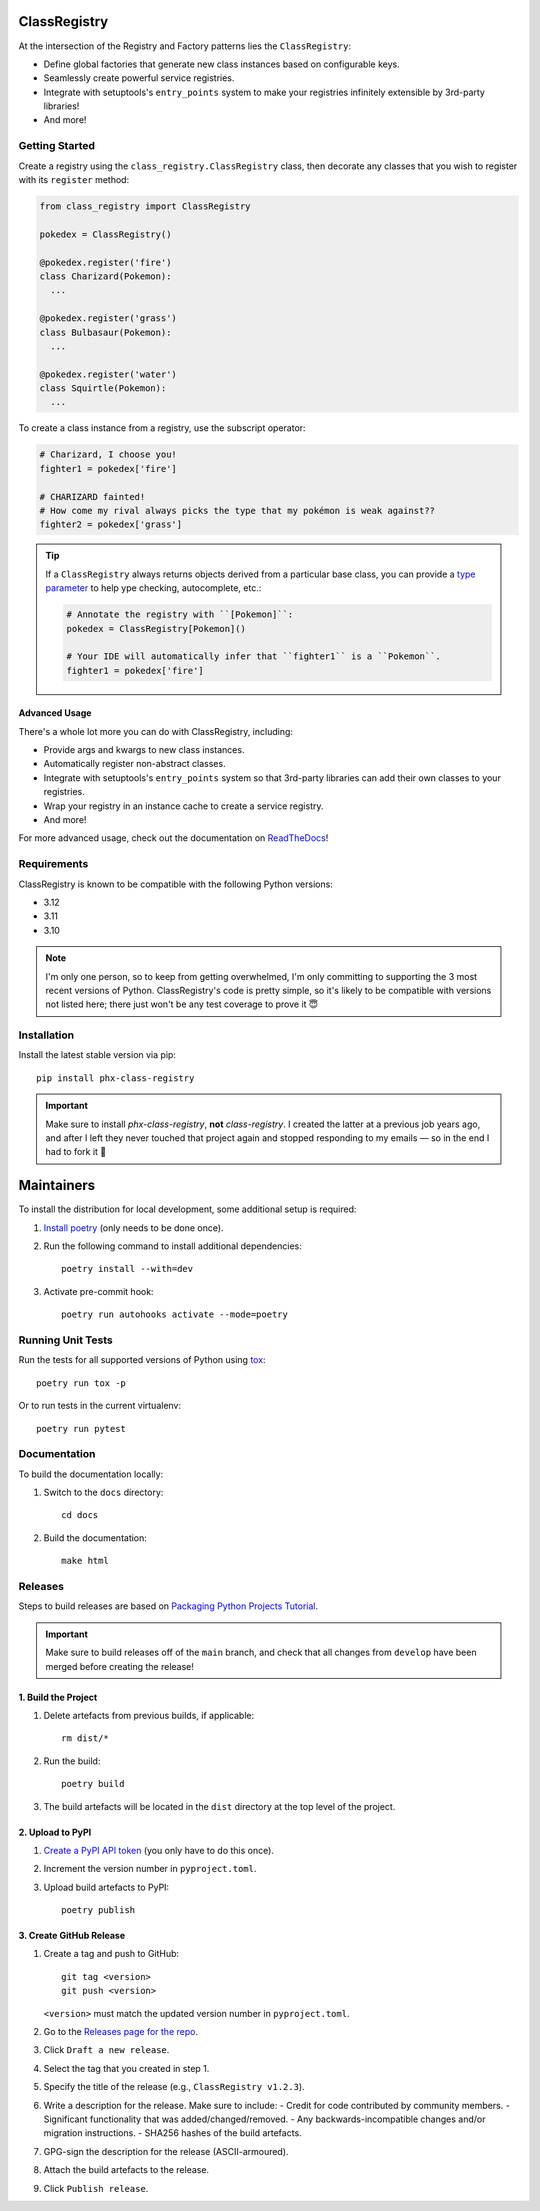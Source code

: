 .. image:: https://github.com/todofixthis/class-registry/actions/workflows/build.yml/badge.svg
   :target: https://github.com/todofixthis/class-registry/actions/workflows/build.yml
.. image:: https://readthedocs.org/projects/class-registry/badge/?version=latest
   :target: http://class-registry.readthedocs.io/

ClassRegistry
=============
At the intersection of the Registry and Factory patterns lies the ``ClassRegistry``:

- Define global factories that generate new class instances based on configurable keys.
- Seamlessly create powerful service registries.
- Integrate with setuptools's ``entry_points`` system to make your registries infinitely
  extensible by 3rd-party libraries!
- And more!


Getting Started
---------------
Create a registry using the ``class_registry.ClassRegistry`` class, then
decorate any classes that you wish to register with its ``register`` method:

.. code-block:: python

   from class_registry import ClassRegistry

   pokedex = ClassRegistry()

   @pokedex.register('fire')
   class Charizard(Pokemon):
     ...

   @pokedex.register('grass')
   class Bulbasaur(Pokemon):
     ...

   @pokedex.register('water')
   class Squirtle(Pokemon):
     ...

To create a class instance from a registry, use the subscript operator:

.. code-block:: python

   # Charizard, I choose you!
   fighter1 = pokedex['fire']

   # CHARIZARD fainted!
   # How come my rival always picks the type that my pokémon is weak against??
   fighter2 = pokedex['grass']

.. tip::

   If a ``ClassRegistry`` always returns objects derived from a particular base class,
   you can provide a
   `type parameter <https://typing.readthedocs.io/en/latest/source/generics.html#generics>`_
   to help ype checking, autocomplete, etc.:

   .. code-block:: python

      # Annotate the registry with ``[Pokemon]``:
      pokedex = ClassRegistry[Pokemon]()

      # Your IDE will automatically infer that ``fighter1`` is a ``Pokemon``.
      fighter1 = pokedex['fire']


Advanced Usage
~~~~~~~~~~~~~~
There's a whole lot more you can do with ClassRegistry, including:

- Provide args and kwargs to new class instances.
- Automatically register non-abstract classes.
- Integrate with setuptools's ``entry_points`` system so that 3rd-party libraries can
  add their own classes to your registries.
- Wrap your registry in an instance cache to create a service registry.
- And more!

For more advanced usage, check out the documentation on
`ReadTheDocs <https://class-registry.readthedocs.io/>`_!


Requirements
------------
ClassRegistry is known to be compatible with the following Python versions:

- 3.12
- 3.11
- 3.10

.. note::

   I'm only one person, so to keep from getting overwhelmed, I'm only committing to
   supporting the 3 most recent versions of Python.  ClassRegistry's code is pretty
   simple, so it's likely to be compatible with versions not listed here; there just
   won't be any test coverage to prove it 😇

Installation
------------
Install the latest stable version via pip::

   pip install phx-class-registry

.. important::

   Make sure to install `phx-class-registry`, **not** `class-registry`.  I created the
   latter at a previous job years ago, and after I left they never touched that project
   again and stopped responding to my emails — so in the end I had to fork it 🤷

Maintainers
===========
To install the distribution for local development, some additional setup is required:

#. `Install poetry <https://python-poetry.org/docs/#installation>`_ (only needs to be
   done once).

#. Run the following command to install additional dependencies::

      poetry install --with=dev

#. Activate pre-commit hook::

      poetry run autohooks activate --mode=poetry

Running Unit Tests
------------------
Run the tests for all supported versions of Python using
`tox <https://tox.readthedocs.io/>`_::

   poetry run tox -p

Or to run tests in the current virtualenv::

   poetry run pytest

Documentation
-------------
To build the documentation locally:

#. Switch to the ``docs`` directory::

    cd docs

#. Build the documentation::

    make html

Releases
--------
Steps to build releases are based on
`Packaging Python Projects Tutorial <https://packaging.python.org/en/latest/tutorials/packaging-projects/>`_.

.. important::

   Make sure to build releases off of the ``main`` branch, and check that all changes
   from ``develop`` have been merged before creating the release!

1. Build the Project
~~~~~~~~~~~~~~~~~~~~
#. Delete artefacts from previous builds, if applicable::

    rm dist/*

#. Run the build::

    poetry build

#. The build artefacts will be located in the ``dist`` directory at the top
   level of the project.

2. Upload to PyPI
~~~~~~~~~~~~~~~~~
#. `Create a PyPI API token <https://pypi.org/manage/account/token/>`_ (you only have to
   do this once).
#. Increment the version number in ``pyproject.toml``.
#. Upload build artefacts to PyPI::

    poetry publish

3. Create GitHub Release
~~~~~~~~~~~~~~~~~~~~~~~~
#. Create a tag and push to GitHub::

      git tag <version>
      git push <version>

   ``<version>`` must match the updated version number in ``pyproject.toml``.

#. Go to the `Releases page for the repo`_.
#. Click ``Draft a new release``.
#. Select the tag that you created in step 1.
#. Specify the title of the release (e.g., ``ClassRegistry v1.2.3``).
#. Write a description for the release.  Make sure to include:
   - Credit for code contributed by community members.
   - Significant functionality that was added/changed/removed.
   - Any backwards-incompatible changes and/or migration instructions.
   - SHA256 hashes of the build artefacts.
#. GPG-sign the description for the release (ASCII-armoured).
#. Attach the build artefacts to the release.
#. Click ``Publish release``.

.. _Releases page for the repo: https://github.com/todofixthis/class-registry/releases
